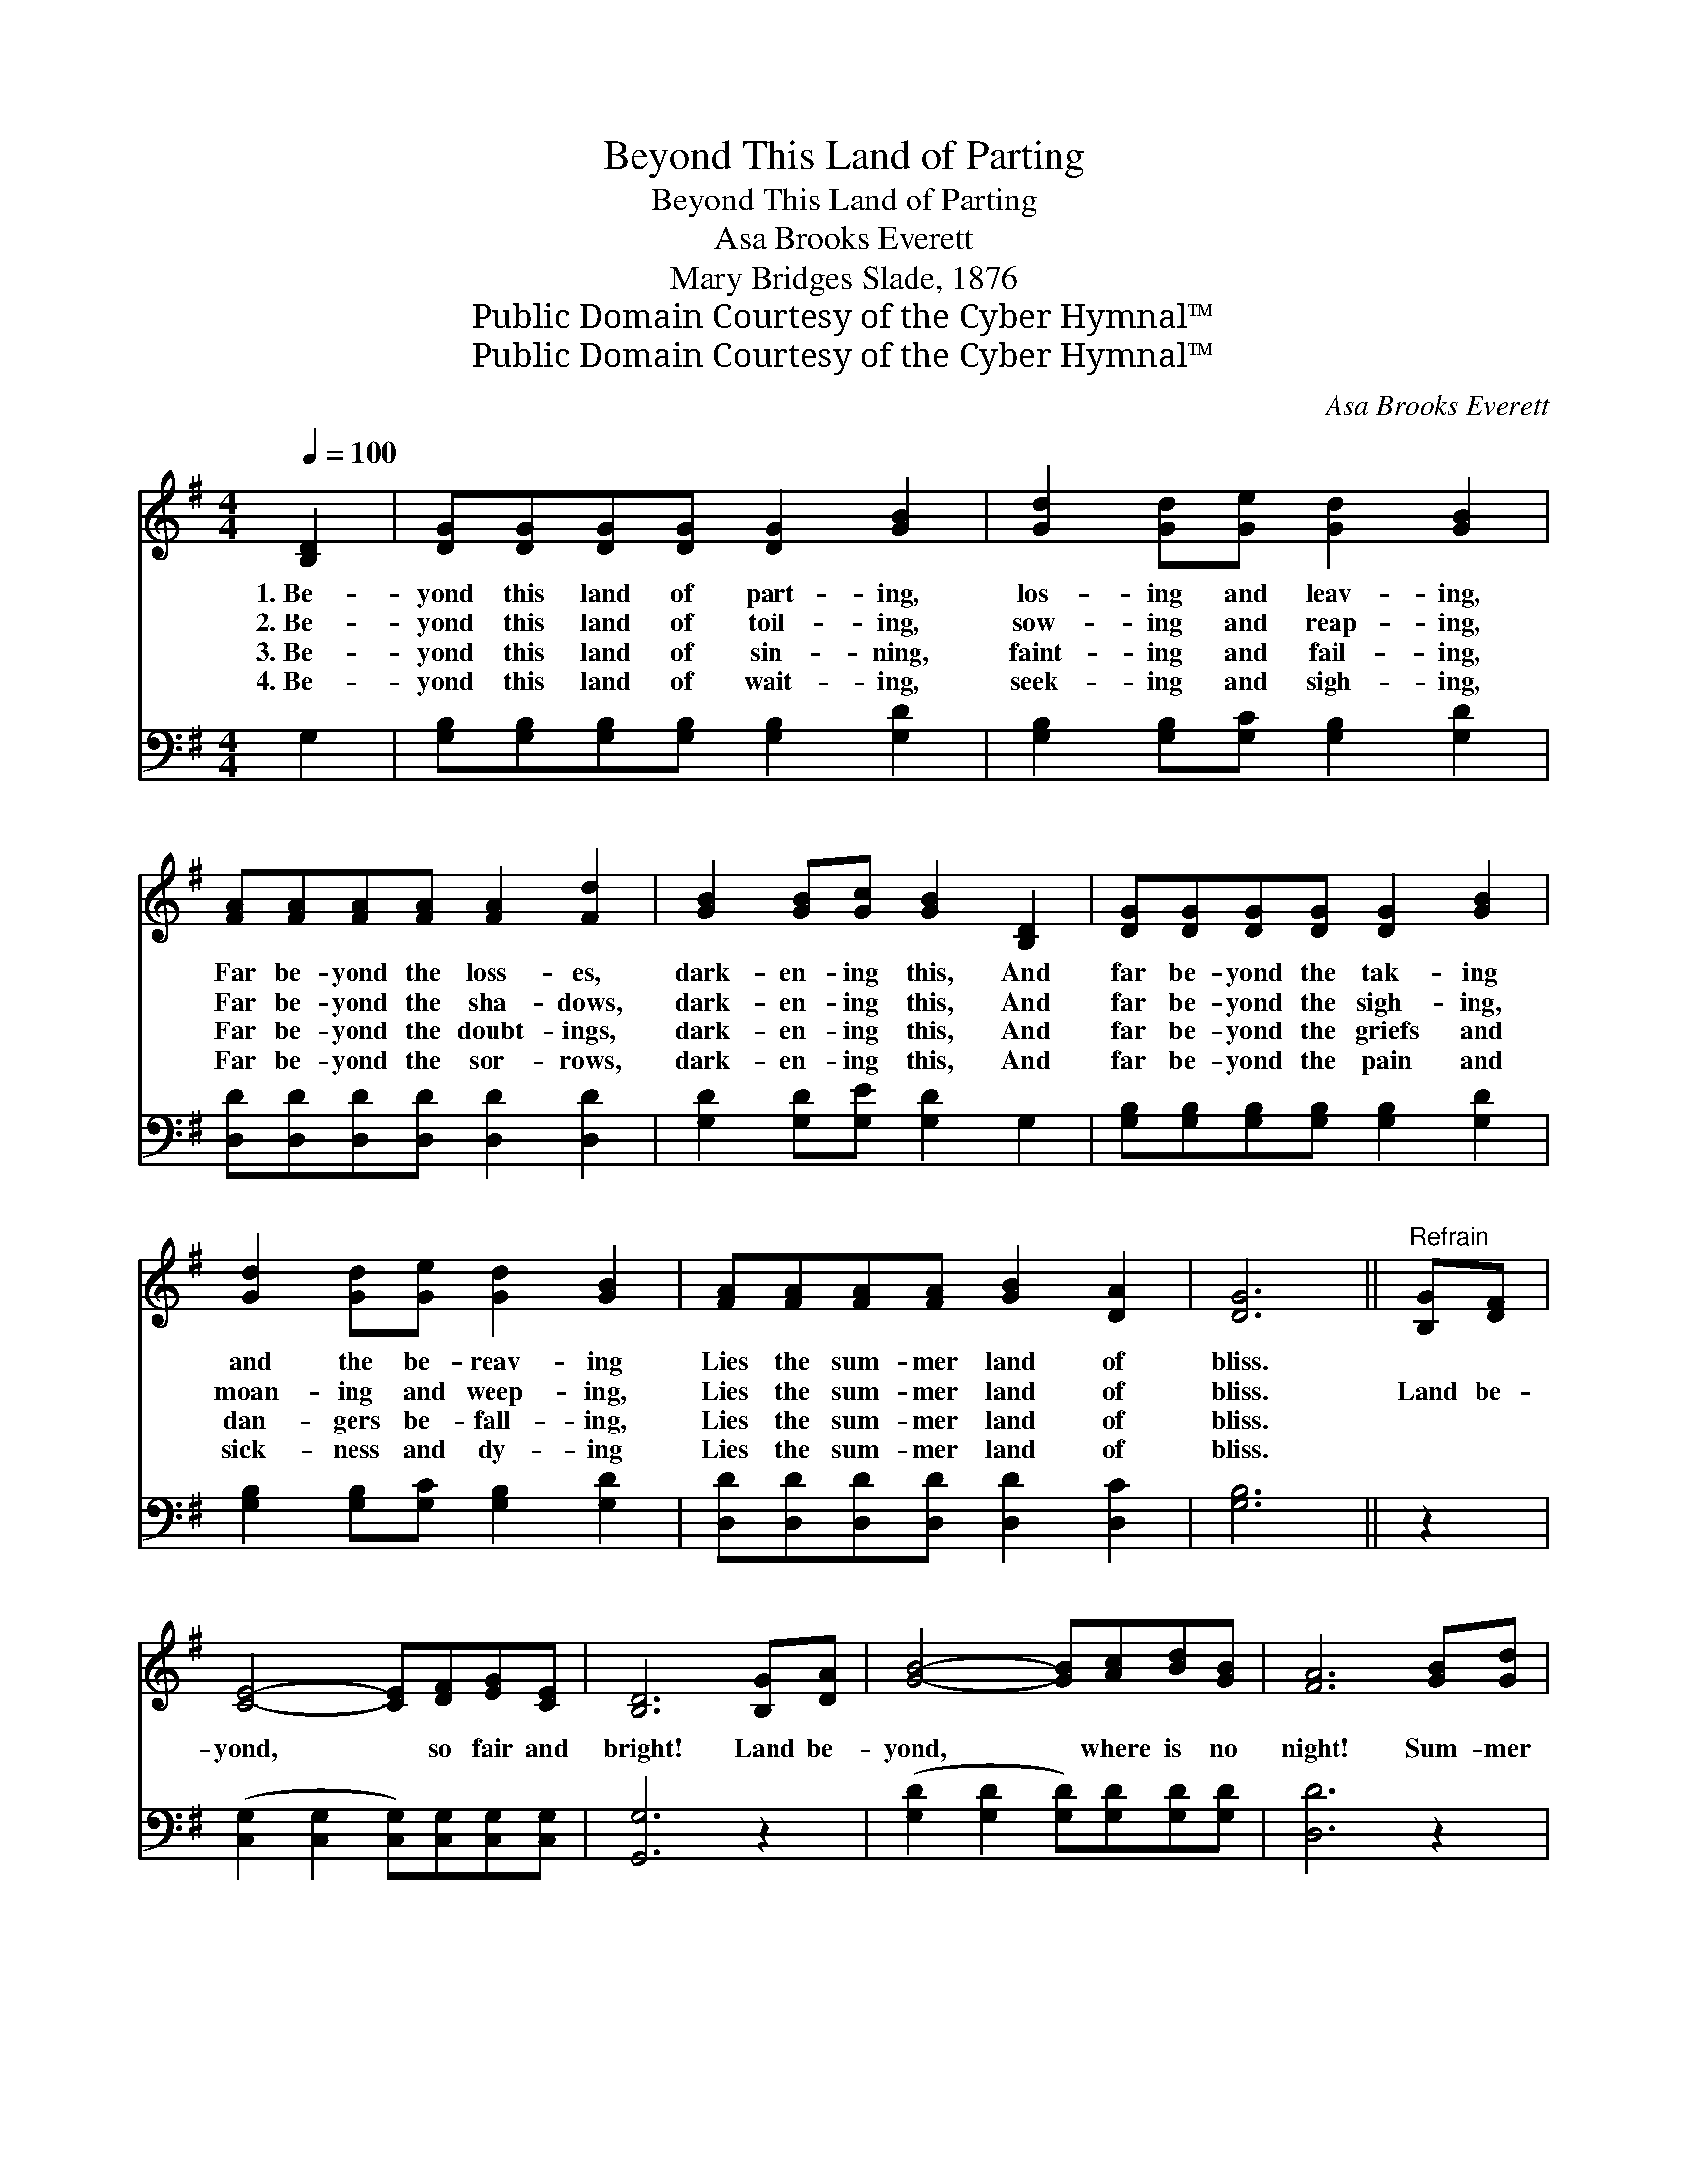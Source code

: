 X:1
T:Beyond This Land of Parting
T:Beyond This Land of Parting
T:Asa Brooks Everett
T:Mary Bridges Slade, 1876
T:Public Domain Courtesy of the Cyber Hymnal™
T:Public Domain Courtesy of the Cyber Hymnal™
C:Asa Brooks Everett
Z:Public Domain
Z:Courtesy of the Cyber Hymnal™
%%score 1 2
L:1/8
Q:1/4=100
M:4/4
K:G
V:1 treble 
V:2 bass 
V:1
 [B,D]2 | [DG][DG][DG][DG] [DG]2 [GB]2 | [Gd]2 [Gd][Ge] [Gd]2 [GB]2 | %3
w: 1.~Be-|yond this land of part- ing,|los- ing and leav- ing,|
w: 2.~Be-|yond this land of toil- ing,|sow- ing and reap- ing,|
w: 3.~Be-|yond this land of sin- ning,|faint- ing and fail- ing,|
w: 4.~Be-|yond this land of wait- ing,|seek- ing and sigh- ing,|
 [FA][FA][FA][FA] [FA]2 [Fd]2 | [GB]2 [GB][Gc] [GB]2 [B,D]2 | [DG][DG][DG][DG] [DG]2 [GB]2 | %6
w: Far be- yond the loss- es,|dark- en- ing this, And|far be- yond the tak- ing|
w: Far be- yond the sha- dows,|dark- en- ing this, And|far be- yond the sigh- ing,|
w: Far be- yond the doubt- ings,|dark- en- ing this, And|far be- yond the griefs and|
w: Far be- yond the sor- rows,|dark- en- ing this, And|far be- yond the pain and|
 [Gd]2 [Gd][Ge] [Gd]2 [GB]2 | [FA][FA][FA][FA] [GB]2 [DA]2 | [DG]6 ||"^Refrain" [B,G][DF] | %10
w: and the be- reav- ing|Lies the sum- mer land of|bliss.||
w: moan- ing and weep- ing,|Lies the sum- mer land of|bliss.|Land be-|
w: dan- gers be- fall- ing,|Lies the sum- mer land of|bliss.||
w: sick- ness and dy- ing|Lies the sum- mer land of|bliss.||
 [CE]4- [CE][DF][EG][CE] | [B,D]6 [B,G][DA] | [GB]4- [GB][Ac][Bd][GB] | [FA]6 [GB][Gd] | %14
w: ||||
w: yond, * so fair and|bright! Land be-|yond, * where is no|night! Sum- mer|
w: ||||
w: ||||
 [Ge]4- [Ge][Ec][Ec][Ge] | [Gd]6 [GB]2 [FA][FA][FA][FA] [GB]2 [DA]2 | [DG]6 |] %17
w: |||
w: land, * God is its|light. O hap- py sum- mer land of|bliss!|
w: |||
w: |||
V:2
 G,2 | [G,B,][G,B,][G,B,][G,B,] [G,B,]2 [G,D]2 | [G,B,]2 [G,B,][G,C] [G,B,]2 [G,D]2 | %3
 [D,D][D,D][D,D][D,D] [D,D]2 [D,D]2 | [G,D]2 [G,D][G,E] [G,D]2 G,2 | %5
 [G,B,][G,B,][G,B,][G,B,] [G,B,]2 [G,D]2 | [G,B,]2 [G,B,][G,C] [G,B,]2 [G,D]2 | %7
 [D,D][D,D][D,D][D,D] [D,D]2 [D,C]2 | [G,B,]6 || z2 | ([C,G,]2 [C,G,]2 [C,G,])[C,G,][C,G,][C,G,] | %11
 [G,,G,]6 z2 | ([G,D]2 [G,D]2 [G,D])[G,D][G,D][G,D] | [D,D]6 z2 | %14
 [C,C]2 [C,C]2 [C,C][C,G,][C,G,][C,C] | [G,B,]6 [G,D]2 [D,D][D,D][D,D][D,D] [D,D]2 [D,C]2 | %16
 [G,B,]6 |] %17

